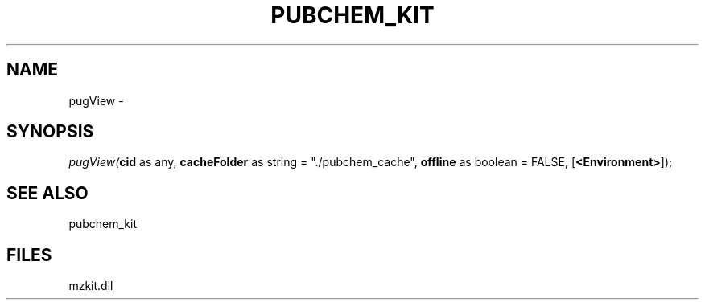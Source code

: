 .\" man page create by R# package system.
.TH PUBCHEM_KIT 1 2000-01-01 "pugView" "pugView"
.SH NAME
pugView \- 
.SH SYNOPSIS
\fIpugView(\fBcid\fR as any, 
\fBcacheFolder\fR as string = "./pubchem_cache", 
\fBoffline\fR as boolean = FALSE, 
[\fB<Environment>\fR]);\fR
.SH SEE ALSO
pubchem_kit
.SH FILES
.PP
mzkit.dll
.PP
